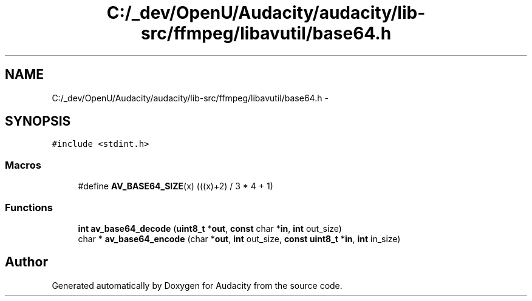 .TH "C:/_dev/OpenU/Audacity/audacity/lib-src/ffmpeg/libavutil/base64.h" 3 "Thu Apr 28 2016" "Audacity" \" -*- nroff -*-
.ad l
.nh
.SH NAME
C:/_dev/OpenU/Audacity/audacity/lib-src/ffmpeg/libavutil/base64.h \- 
.SH SYNOPSIS
.br
.PP
\fC#include <stdint\&.h>\fP
.br

.SS "Macros"

.in +1c
.ti -1c
.RI "#define \fBAV_BASE64_SIZE\fP(x)   (((x)+2) / 3 * 4 + 1)"
.br
.in -1c
.SS "Functions"

.in +1c
.ti -1c
.RI "\fBint\fP \fBav_base64_decode\fP (\fBuint8_t\fP *\fBout\fP, \fBconst\fP char *\fBin\fP, \fBint\fP out_size)"
.br
.ti -1c
.RI "char * \fBav_base64_encode\fP (char *\fBout\fP, \fBint\fP out_size, \fBconst\fP \fBuint8_t\fP *\fBin\fP, \fBint\fP in_size)"
.br
.in -1c
.SH "Author"
.PP 
Generated automatically by Doxygen for Audacity from the source code\&.
